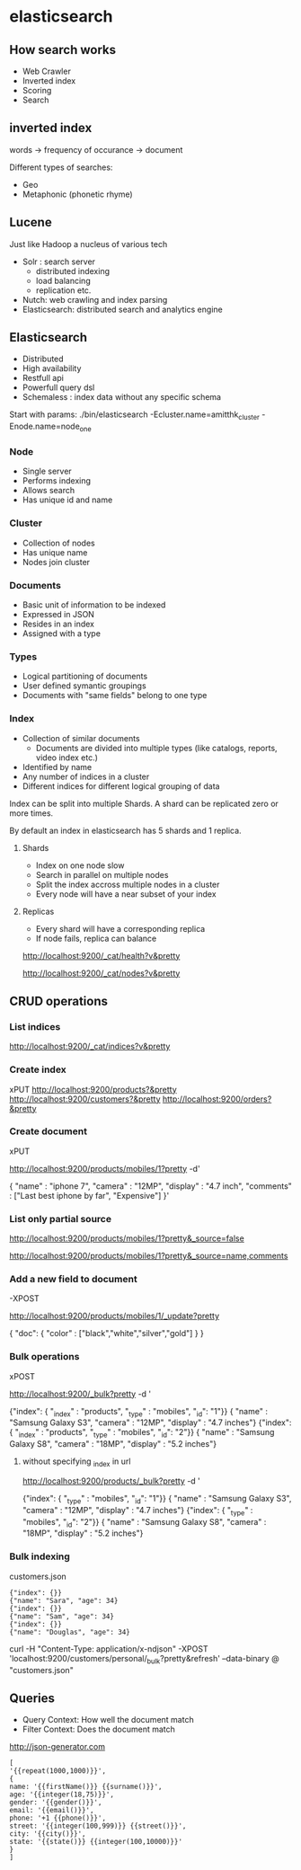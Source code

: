 * elasticsearch
** How search works

- Web Crawler
- Inverted index
- Scoring
- Search

** inverted index

words -> frequency of occurance -> document

Different types of searches:
- Geo 
- Metaphonic (phonetic rhyme)

** Lucene

Just like Hadoop a nucleus of various tech

- Solr : search server
  - distributed indexing
  - load balancing
  - replication etc.
- Nutch: web crawling and index parsing
- Elasticsearch: distributed search and analytics engine


** Elasticsearch 

- Distributed
- High availability
- Restfull api
- Powerfull query dsl
- Schemaless : index data without any specific schema

Start with params:
./bin/elasticsearch -Ecluster.name=amitthk_cluster -Enode.name=node_one


*** Node
- Single server
- Performs indexing
- Allows search
- Has unique id and name

*** Cluster
- Collection of nodes
- Has unique name
- Nodes join cluster

*** Documents
- Basic unit of information to be indexed
- Expressed in JSON
- Resides in an index
- Assigned with a type

*** Types
- Logical partitioning of documents
- User defined symantic groupings
- Documents with "same fields" belong to one  type

*** Index
- Collection of similar documents
  - Documents are divided into multiple types (like catalogs, reports, video index etc.)
- Identified by name
- Any number of indices in a cluster
- Different indices for different logical grouping of data

Index can be split into multiple Shards. A shard can be replicated zero or more times.

By default an index in elasticsearch has 5 shards and 1 replica.

**** Shards
- Index on one node slow
- Search in parallel on multiple nodes
- Split the index accross multiple nodes in a cluster
- Every node will have a near subset of your index

**** Replicas
- Every shard will have a corresponding replica
- If node fails, replica can balance

http://localhost:9200/_cat/health?v&pretty

http://localhost:9200/_cat/nodes?v&pretty


** CRUD operations

*** List indices
http://localhost:9200/_cat/indices?v&pretty


*** Create index
xPUT  http://localhost:9200/products?&pretty
http://localhost:9200/customers?&pretty
http://localhost:9200/orders?&pretty


*** Create document
xPUT  

http://localhost:9200/products/mobiles/1?pretty -d'

{
"name" : "iphone 7",
"camera" : "12MP",
"display" : "4.7 inch",
"comments" : ["Last best iphone by far", "Expensive"]
}'

*** List only partial source

http://localhost:9200/products/mobiles/1?pretty&_source=false

http://localhost:9200/products/mobiles/1?pretty&_source=name,comments

*** Add a new field to document

-XPOST

http://localhost:9200/products/mobiles/1/_update?pretty

{
"doc": {
        "color" : ["black","white","silver","gold"]
       }
}


 
*** Bulk operations

xPOST

http://localhost:9200/_bulk?pretty -d '

{"index": { "_index" : "products", "_type" : "mobiles", "_id": "1"}}
{ "name" : "Samsung Galaxy S3", "camera" : "12MP", "display" : "4.7 inches"}
{"index": { "_index" : "products", "_type" : "mobiles", "_id": "2"}}
{ "name" : "Samsung Galaxy S8", "camera" : "18MP", "display" : "5.2 inches"}


**** without specifying _index in url

http://localhost:9200/products/_bulk?pretty -d '

{"index": { "_type" : "mobiles", "_id": "1"}}
{ "name" : "Samsung Galaxy S3", "camera" : "12MP", "display" : "4.7 inches"}
{"index": { "_type" : "mobiles", "_id": "2"}}
{ "name" : "Samsung Galaxy S8", "camera" : "18MP", "display" : "5.2 inches"}

*** Bulk indexing

customers.json
#+BEGIN_SRC 
{"index": {}}
{"name": "Sara", "age": 34}
{"index": {}}
{"name": "Sam", "age": 34}
{"index": {}}
{"name": "Douglas", "age": 34}
#+END_SRC

curl -H "Content-Type: application/x-ndjson" -XPOST 'localhost:9200/customers/personal/_bulk?pretty&refresh' --data-binary @ "customers.json"

** Queries

- Query Context: How well the document match
- Filter Context: Does the document match


http://json-generator.com

#+BEGIN_SRC 
[
'{{repeat(1000,1000)}}',
{
name: '{{firstName()}} {{surname()}}',
age: '{{integer(18,75)}}',
gender: '{{gender()}}',
email: '{{email()}}',
phone: '+1 {{phone()}}',
street: '{{integer(100,999)}} {{street()}}',
city: '{{city()}}',
state: '{{state()}} {{integer(100,10000)}}'
}
]
#+END_SRC

